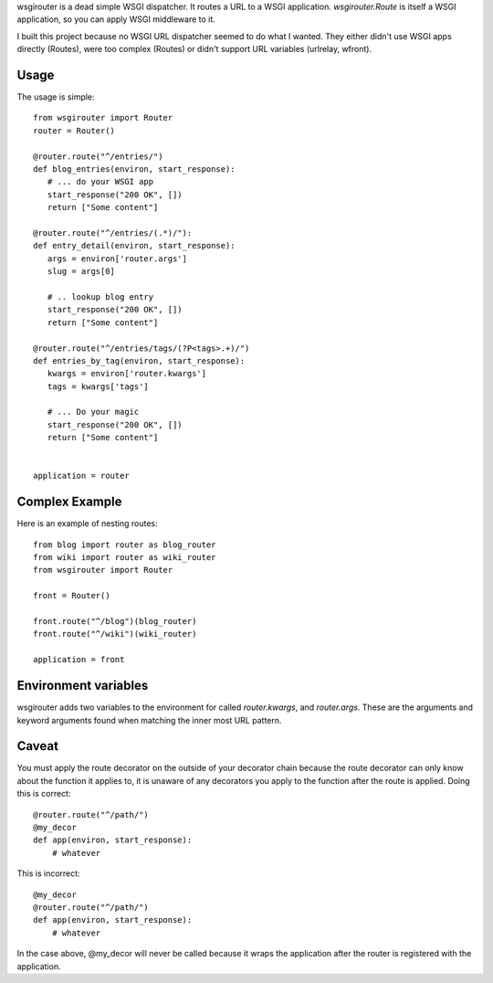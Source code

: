 wsgirouter is a dead simple WSGI dispatcher.  It routes a URL to a
WSGI application. `wsgirouter.Route` is itself a WSGI application, so
you can apply WSGI middleware to it.

I built this project because no WSGI URL dispatcher seemed to do what
I wanted.  They either didn't use WSGI apps directly (Routes), were too
complex (Routes) or didn't support URL variables (urlrelay, wfront).

Usage
======
The usage is simple::

  from wsgirouter import Router
  router = Router()

  @router.route("^/entries/")
  def blog_entries(environ, start_response):
     # ... do your WSGI app
     start_response("200 OK", [])
     return ["Some content"]

  @router.route("^/entries/(.*)/"):
  def entry_detail(environ, start_response):
     args = environ['router.args']
     slug = args[0]

     # .. lookup blog entry
     start_response("200 OK", [])
     return ["Some content"]

  @router.route("^/entries/tags/(?P<tags>.+)/")
  def entries_by_tag(environ, start_response):
     kwargs = environ['router.kwargs']
     tags = kwargs['tags']

     # ... Do your magic
     start_response("200 OK", [])
     return ["Some content"]
     

  application = router


Complex Example
================
Here is an example of nesting routes::

  from blog import router as blog_router
  from wiki import router as wiki_router
  from wsgirouter import Router

  front = Router()

  front.route("^/blog")(blog_router)
  front.route("^/wiki")(wiki_router)

  application = front


Environment variables
======================
wsgirouter adds two variables to the environment for called `router.kwargs`,
and `router.args`.  These are the arguments and keyword arguments found when
matching the inner most URL pattern.


Caveat
=======
You must apply the route decorator on the outside of your decorator chain because the route decorator can only know about the function it applies to, it 
is unaware of any decorators you apply to the function after the route is
applied.  Doing this is correct::

  @router.route("^/path/")
  @my_decor
  def app(environ, start_response):
      # whatever

This is incorrect::

  @my_decor
  @router.route("^/path/")
  def app(environ, start_response):
      # whatever

In the case above, @my_decor will never be called because it wraps the
application after the router is registered with the application.



